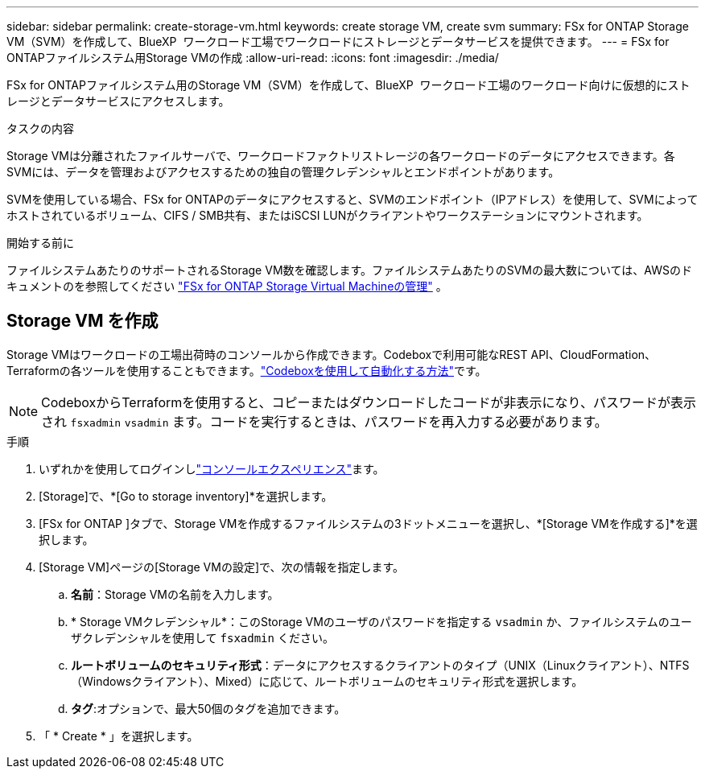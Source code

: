 ---
sidebar: sidebar 
permalink: create-storage-vm.html 
keywords: create storage VM, create svm 
summary: FSx for ONTAP Storage VM（SVM）を作成して、BlueXP  ワークロード工場でワークロードにストレージとデータサービスを提供できます。 
---
= FSx for ONTAPファイルシステム用Storage VMの作成
:allow-uri-read: 
:icons: font
:imagesdir: ./media/


[role="lead"]
FSx for ONTAPファイルシステム用のStorage VM（SVM）を作成して、BlueXP  ワークロード工場のワークロード向けに仮想的にストレージとデータサービスにアクセスします。

.タスクの内容
Storage VMは分離されたファイルサーバで、ワークロードファクトリストレージの各ワークロードのデータにアクセスできます。各SVMには、データを管理およびアクセスするための独自の管理クレデンシャルとエンドポイントがあります。

SVMを使用している場合、FSx for ONTAPのデータにアクセスすると、SVMのエンドポイント（IPアドレス）を使用して、SVMによってホストされているボリューム、CIFS / SMB共有、またはiSCSI LUNがクライアントやワークステーションにマウントされます。

.開始する前に
ファイルシステムあたりのサポートされるStorage VM数を確認します。ファイルシステムあたりのSVMの最大数については、AWSのドキュメントのを参照してください link:https://docs.aws.amazon.com/fsx/latest/ONTAPGuide/managing-svms.html#max-svms["FSx for ONTAP Storage Virtual Machineの管理"^] 。



== Storage VM を作成

Storage VMはワークロードの工場出荷時のコンソールから作成できます。Codeboxで利用可能なREST API、CloudFormation、Terraformの各ツールを使用することもできます。link:https://docs.netapp.com/us-en/workload-setup-admin/use-codebox.html#how-to-use-codebox["Codeboxを使用して自動化する方法"^]です。


NOTE: CodeboxからTerraformを使用すると、コピーまたはダウンロードしたコードが非表示になり、パスワードが表示され `fsxadmin` `vsadmin` ます。コードを実行するときは、パスワードを再入力する必要があります。

.手順
. いずれかを使用してログインしlink:https://docs.netapp.com/us-en/workload-setup-admin/console-experiences.html["コンソールエクスペリエンス"^]ます。
. [Storage]で、*[Go to storage inventory]*を選択します。
. [FSx for ONTAP ]タブで、Storage VMを作成するファイルシステムの3ドットメニューを選択し、*[Storage VMを作成する]*を選択します。
. [Storage VM]ページの[Storage VMの設定]で、次の情報を指定します。
+
.. *名前*：Storage VMの名前を入力します。
.. * Storage VMクレデンシャル*：このStorage VMのユーザのパスワードを指定する `vsadmin` か、ファイルシステムのユーザクレデンシャルを使用して `fsxadmin` ください。
.. *ルートボリュームのセキュリティ形式*：データにアクセスするクライアントのタイプ（UNIX（Linuxクライアント）、NTFS（Windowsクライアント）、Mixed）に応じて、ルートボリュームのセキュリティ形式を選択します。
.. *タグ*:オプションで、最大50個のタグを追加できます。


. 「 * Create * 」を選択します。

